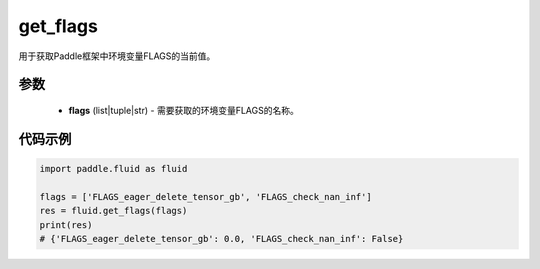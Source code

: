 .. _cn_api_fluid_get_flags:

get_flags
-------------------------------

.. py:function:: paddle.fluid.get_flags(flags)
用于获取Paddle框架中环境变量FLAGS的当前值。

参数
::::::::::::

    - **flags** (list|tuple|str) - 需要获取的环境变量FLAGS的名称。

代码示例
::::::::::::

.. code-block:: python

    import paddle.fluid as fluid

    flags = ['FLAGS_eager_delete_tensor_gb', 'FLAGS_check_nan_inf']
    res = fluid.get_flags(flags)
    print(res)
    # {'FLAGS_eager_delete_tensor_gb': 0.0, 'FLAGS_check_nan_inf': False}
